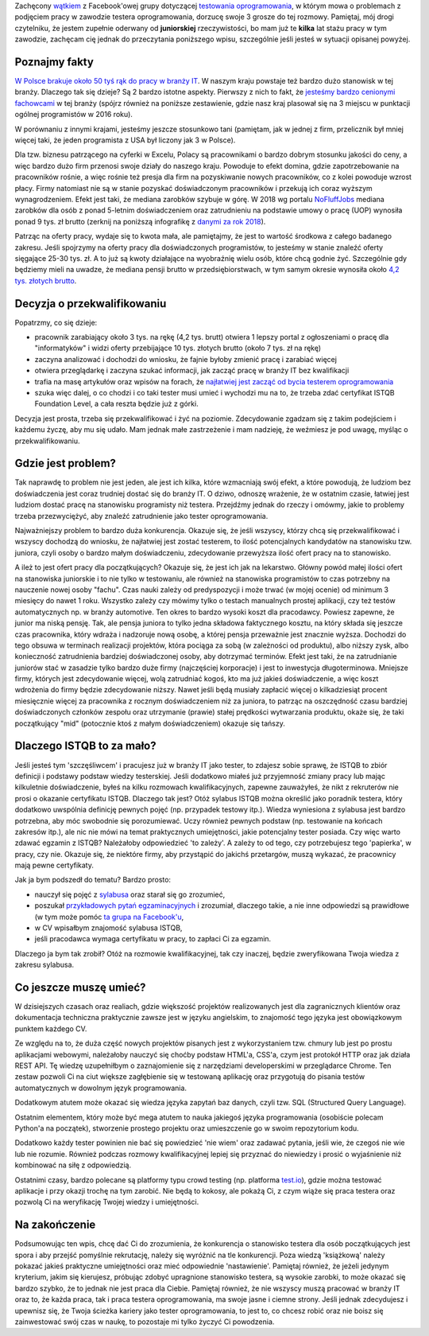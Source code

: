 .. title: Dlaczego nie będziesz testerem i co możesz z tym fantem zrobić jeśli bardzo chcesz?
.. slug: dlaczego-nie-bedziesz-testerem-i-co-mozesz-z-tym-fantem-zrobic-jesli-bardzo-chcesz
.. date: 2019-11-14 23:30:00 UTC+01:00
.. tags: testy, istqb, nauka
.. category: felieton
.. link: 
.. description: Powody dla których tak dużo osób jest zainteresowanych przejściem do branży IT oraz dlaczego wybierają testowanie oprogramowania jako najprostszy sposób
.. type: text
.. previewimage: /images/posts/testerembyc_600x600.png

Zachęcony `wątkiem <https://www.facebook.com/groups/TestowanieOprogramowania/permalink/2602961303059765/>`_ z Facebook'owej grupy dotyczącej `testowania oprogramowania <https://www.facebook.com/groups/TestowanieOprogramowania/>`_, w którym mowa o problemach z podjęciem pracy w zawodzie testera oprogramowania, dorzucę swoje 3 grosze do tej rozmowy. Pamiętaj, mój drogi czytelniku, że jestem zupełnie oderwany od **juniorskiej** rzeczywistości, bo mam już te **kilka** lat stażu pracy w tym zawodzie, zachęcam cię jednak do przeczytania poniższego wpisu, szczególnie jeśli jesteś w sytuacji opisanej powyżej.

.. more

Poznajmy fakty
--------------

`W Polsce brakuje około 50 tyś rąk do pracy w branży IT <https://zielonalinia.gov.pl/-/boom-na-programistow-potrwa-do-2030-roku-prognoza-ekspertow>`_. W naszym kraju powstaje też bardzo dużo stanowisk w tej branży. Dlaczego tak się dzieje? Są 2 bardzo istotne aspekty. Pierwszy z nich to fakt, że `jesteśmy bardzo cenionymi fachowcami <https://blog.hackerrank.com/which-country-would-win-in-the-programming-olympics/>`_ w tej branży (spójrz również na poniższe zestawienie, gdzie nasz kraj plasował się na 3 miejscu w punktacji ogólnej programistów w 2016 roku).

.. image:: /images/posts/20191114/best_developers.png

W porównaniu z innymi krajami, jesteśmy jeszcze stosunkowo tani (pamiętam, jak w jednej z firm, przelicznik był mniej więcej taki, że jeden programista z USA był liczony jak 3 w Polsce).

Dla tzw. biznesu patrzącego na cyferki w Excelu, Polacy są pracownikami o bardzo dobrym stosunku jakości do ceny, a więc bardzo dużo firm przenosi swoje działy do naszego kraju. Powoduje to efekt domina, gdzie zapotrzebowanie na pracowników rośnie, a więc rośnie też presja dla firm na pozyskiwanie nowych pracowników, co z kolei powoduje wzrost płacy. Firmy natomiast nie są w stanie pozyskać doświadczonym pracowników i przekują ich coraz wyższym wynagrodzeniem. Efekt jest taki, że mediana zarobków szybuje w górę. W 2018 wg portalu `NoFluffJobs <https://nofluffjobs.com>`_ mediana zarobków dla osób z ponad 5-letnim doświadczeniem oraz zatrudnieniu na podstawie umowy o pracę (UOP) wynosiła ponad 9 tys. zł brutto (zerknij na poniższą infografikę z `danymi za rok 2018 <https://nofluffjobs.com/static/zarobki-w-branzy-it-raport.pdf>`_).

.. image:: /images/posts/20191114/nofluffjobs_wynagrodzenia.png

Patrząc na oferty pracy, wydaje się to kwota mała, ale pamiętajmy, że jest to wartość środkowa z całego badanego zakresu. Jeśli spojrzymy na oferty pracy dla doświadczonych programistów, to jesteśmy w stanie znaleźć oferty sięgające 25-30 tys. zł. A to już są kwoty działające na wyobraźnię wielu osób, które chcą godnie żyć. Szczególnie gdy będziemy mieli na uwadze, że mediana pensji brutto w przedsiębiorstwach, w tym samym okresie wynosiła około `4,2 tys. złotych brutto <https://ksiegowosc.infor.pl/zus-kadry/wynagrodzenia/2868792,Przecietne-wynagrodzenie-pracownikow-w-Polsce-20182019.html>`_.

Decyzja o przekwalifikowaniu
----------------------------

Popatrzmy, co się dzieje:

* pracownik zarabiający około 3 tys. na rękę (4,2 tys. brutt) otwiera 1 lepszy portal z ogłoszeniami o pracę dla "informatyków" i widzi oferty przebijające 10 tys. złotych brutto (około 7 tys. zł na rękę)
* zaczyna analizować i dochodzi do wniosku, że fajnie byłoby zmienić pracę i zarabiać więcej
* otwiera przeglądarkę i zaczyna szukać informacji, jak zacząć pracę w branży IT bez kwalifikacji
* trafia na masę artykułów oraz wpisów na forach, że `najłatwiej jest zacząć od bycia testerem oprogramowania <https://4programmers.net/Forum/1347421>`_
* szuka więc dalej, o co chodzi i co taki tester musi umieć i wychodzi mu na to, że trzeba zdać certyfikat ISTQB Foundation Level, a cała reszta będzie już z górki.

Decyzja jest prosta, trzeba się przekwalifikować i żyć na poziomie. Zdecydowanie zgadzam się z takim podejściem i każdemu życzę, aby mu się udało. Mam jednak małe zastrzeżenie i mam nadzieję, że weźmiesz je pod uwagę, myśląc o przekwalifikowaniu.

Gdzie jest problem?
-------------------

Tak naprawdę to problem nie jest jeden, ale jest ich kilka, które wzmacniają swój efekt, a które powodują, że ludziom bez doświadczenia jest coraz trudniej dostać się do branży IT. O dziwo, odnoszę wrażenie, że w ostatnim czasie, łatwiej jest ludziom dostać pracę na stanowisku programisty niż testera. Przejdźmy jednak do rzeczy i omówmy, jakie to problemy trzeba przezwyciężyć, aby znaleźć zatrudnienie jako tester oprogramowania.

Najważniejszy problem to bardzo duża konkurencja. Okazuje się, że jeśli wszyscy, którzy chcą się przekwalifikować i wszyscy dochodzą do wniosku, że najłatwiej jest zostać testerem, to ilość potencjalnych kandydatów na stanowisku tzw. juniora, czyli osoby o bardzo małym doświadczeniu, zdecydowanie przewyższa ilość ofert pracy na to stanowisko.

A ileż to jest ofert pracy dla początkujących? Okazuje się, że jest ich jak na lekarstwo. Główny powód małej ilości ofert na stanowiska juniorskie i to nie tylko w testowaniu, ale również na stanowiska programistów to czas potrzebny na nauczenie nowej osoby "fachu". Czas nauki zależy od predyspozycji i może trwać (w mojej ocenie) od minimum 3 miesięcy do nawet 1 roku. Wszystko zależy czy mówimy tylko o testach manualnych prostej aplikacji, czy też testów automatycznych np. w branży automotive. Ten okres to bardzo wysoki koszt dla pracodawcy. Powiesz zapewne, że junior ma niską pensję. Tak, ale pensja juniora to tylko jedna składowa faktycznego kosztu, na który składa się jeszcze czas pracownika, który wdraża i nadzoruje nową osobę, a której pensja przeważnie jest znacznie wyższa. Dochodzi do tego obsuwa w terminach realizacji projektów, która pociąga za sobą (w zależności od produktu), albo niższy zysk, albo konieczność zatrudnienia bardziej doświadczonej osoby, aby dotrzymać terminów. Efekt jest taki, że na zatrudnianie juniorów stać w zasadzie tylko bardzo duże firmy (najczęściej korporacje) i jest to inwestycja długoterminowa. Mniejsze firmy, których jest zdecydowanie więcej, wolą zatrudniać kogoś, kto ma już jakieś doświadczenie, a więc koszt wdrożenia do firmy będzie zdecydowanie niższy. Nawet jeśli będą musiały zapłacić więcej o kilkadziesiąt procent miesięcznie więcej za pracownika z rocznym doświadczeniem niż za juniora, to patrząc na oszczędność czasu bardziej doświadczonych członków zespołu oraz utrzymanie (prawie) stałej prędkości wytwarzania produktu, okaże się, że taki początkujący "mid" (potocznie ktoś z małym doświadczeniem) okazuje się tańszy.

Dlaczego ISTQB to za mało?
--------------------------

Jeśli jesteś tym 'szczęśliwcem' i pracujesz już w branży IT jako tester, to zdajesz sobie sprawę, że ISTQB to zbiór definicji i podstawy podstaw wiedzy testerskiej. Jeśli dodatkowo miałeś już przyjemność zmiany pracy lub mając kilkuletnie doświadczenie, byłeś na kilku rozmowach kwalifikacyjnych, zapewne zauważyłeś, że nikt z rekruterów nie prosi o okazanie certyfikatu ISTQB. Dlaczego tak jest? Otóż sylabus ISTQB można określić jako poradnik testera, który dodatkowo uwspólnia definicję pewnych pojęć (np. przypadek testowy itp.). Wiedza wyniesiona z sylabusa jest bardzo potrzebna, aby móc swobodnie się porozumiewać. Uczy również pewnych podstaw (np. testowanie na końcach zakresów itp.), ale nic nie mówi na temat praktycznych umiejętności, jakie potencjalny tester posiada. Czy więc warto zdawać egzamin z ISTQB? Należałoby odpowiedzieć 'to zależy'. A zależy to od tego, czy potrzebujesz tego 'papierka', w pracy, czy nie. Okazuje się, że niektóre firmy, aby przystąpić do jakichś przetargów, muszą wykazać, że pracownicy mają pewne certyfikaty.

Jak ja bym podszedł do tematu? Bardzo prosto:

* nauczył się pojęć z `sylabusa <https://sjsi.org/ist-qb/do-pobrania/>`_ oraz starał się go zrozumieć,
* poszukał `przykładowych pytań egzaminacyjnych <https://sjsi.org/ist-qb/do-pobrania/>`_ i zrozumiał, dlaczego takie, a nie inne odpowiedzi są prawidłowe  (w tym może pomóc `ta grupa na Facebook'u <https://www.facebook.com/groups/194288250951242/>`_,
* w CV wpisałbym znajomość sylabusa ISTQB,
* jeśli pracodawca wymaga certyfikatu w pracy, to zapłaci Ci za egzamin.

Dlaczego ja bym tak zrobił? Otóż na rozmowie kwalifikacyjnej, tak czy inaczej, będzie zweryfikowana Twoja wiedza z zakresu sylabusa.

Co jeszcze muszę umieć?
-----------------------

W dzisiejszych czasach oraz realiach, gdzie większość projektów realizowanych jest dla zagranicznych klientów oraz dokumentacja techniczna praktycznie zawsze jest w języku angielskim, to znajomość tego języka jest obowiązkowym punktem każdego CV.

Ze względu na to, że duża część nowych projektów pisanych jest z wykorzystaniem tzw. chmury lub jest po prostu aplikacjami webowymi, należałoby nauczyć się choćby podstaw HTML'a, CSS'a, czym jest protokół HTTP oraz jak działa REST API. Tę wiedzę uzupełniłbym o zaznajomienie się z narzędziami developerskimi w przeglądarce Chrome. Ten zestaw pozwoli Ci na ciut większe zagłębienie się w testowaną aplikację oraz przygotują do pisania testów automatycznych w dowolnym język programowania.

Dodatkowym atutem może okazać się wiedza języka zapytań baz danych, czyli tzw. SQL (Structured Query Language).

Ostatnim elementem, który może być mega atutem to nauka jakiegoś języka programowania (osobiście polecam Python'a na początek), stworzenie prostego projektu oraz umieszczenie go w swoim repozytorium kodu.

Dodatkowo każdy tester powinien nie bać się powiedzieć 'nie wiem' oraz zadawać pytania, jeśli wie, że czegoś nie wie lub nie rozumie. Również podczas rozmowy kwalifikacyjnej lepiej się przyznać do niewiedzy i prosić o wyjaśnienie niż kombinować na siłę z odpowiedzią.

Ostatnimi czasy, bardzo polecane są platformy typu crowd testing (np. platforma `test.io <https://test.io/>`_), gdzie można testować aplikacje i przy okazji trochę na tym zarobić. Nie będą to kokosy, ale pokażą Ci, z czym wiąże się praca testera oraz pozwolą Ci na weryfikację Twojej wiedzy i umiejętności.

Na zakończenie
--------------

Podsumowując ten wpis, chcę dać Ci do zrozumienia, że konkurencja o stanowisko testera dla osób początkujących jest spora i aby przejść pomyślnie rekrutację, należy się wyróżnić na tle konkurencji. Poza wiedzą 'książkową' należy pokazać jakieś praktyczne umiejętności oraz mieć odpowiednie 'nastawienie'. Pamiętaj również, że jeżeli jedynym kryterium, jakim się kierujesz, próbując zdobyć upragnione stanowisko testera, są wysokie zarobki, to może okazać się bardzo szybko, że to jednak nie jest praca dla Ciebie. Pamiętaj również, że nie wszyscy muszą pracować w branży IT oraz to, że każda praca, tak i praca testera oprogramowania, ma swoje jasne i ciemne strony.
Jeśli jednak zdecydujesz i upewnisz się, że Twoja ścieżka kariery jako tester oprogramowania, to jest to, co chcesz robić oraz nie boisz się zainwestować swój czas w naukę, to pozostaje mi tylko życzyć Ci powodzenia.
